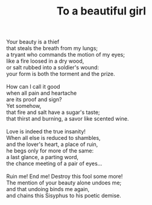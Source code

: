 :PROPERTIES:
:ID:       E181E568-1985-459F-B70D-CEB4B462C57E
:SLUG:     to-a-beautiful-girl
:LOCATION: 280 Esplanade Ave #211
:EDITED:   [2003-11-08 Sat]
:END:
#+filetags: :poetry:
#+title: To a beautiful girl

#+BEGIN_VERSE
Your beauty is a thief
that steals the breath from my lungs;
a tryant who commands the motion of my eyes;
like a fire loosed in a dry wood,
or salt rubbed into a soldier's wound:
your form is both the torment and the prize.

How can I call it good
when all pain and heartache
are its proof and sign?
Yet somehow,
that fire and salt have a sugar's taste;
that thirst and burning, a savor like scented wine.

Love is indeed the true insanity!
When all else is reduced to shambles,
and the lover's heart, a place of ruin,
he begs only for more of the same:
a last glance, a parting word,
the chance meeting of a pair of eyes...

Ruin me! End me! Destroy this fool some more!
The mention of your beauty alone undoes me;
and that undoing binds me again,
and chains this Sisyphus to his poetic demise.
#+END_VERSE
